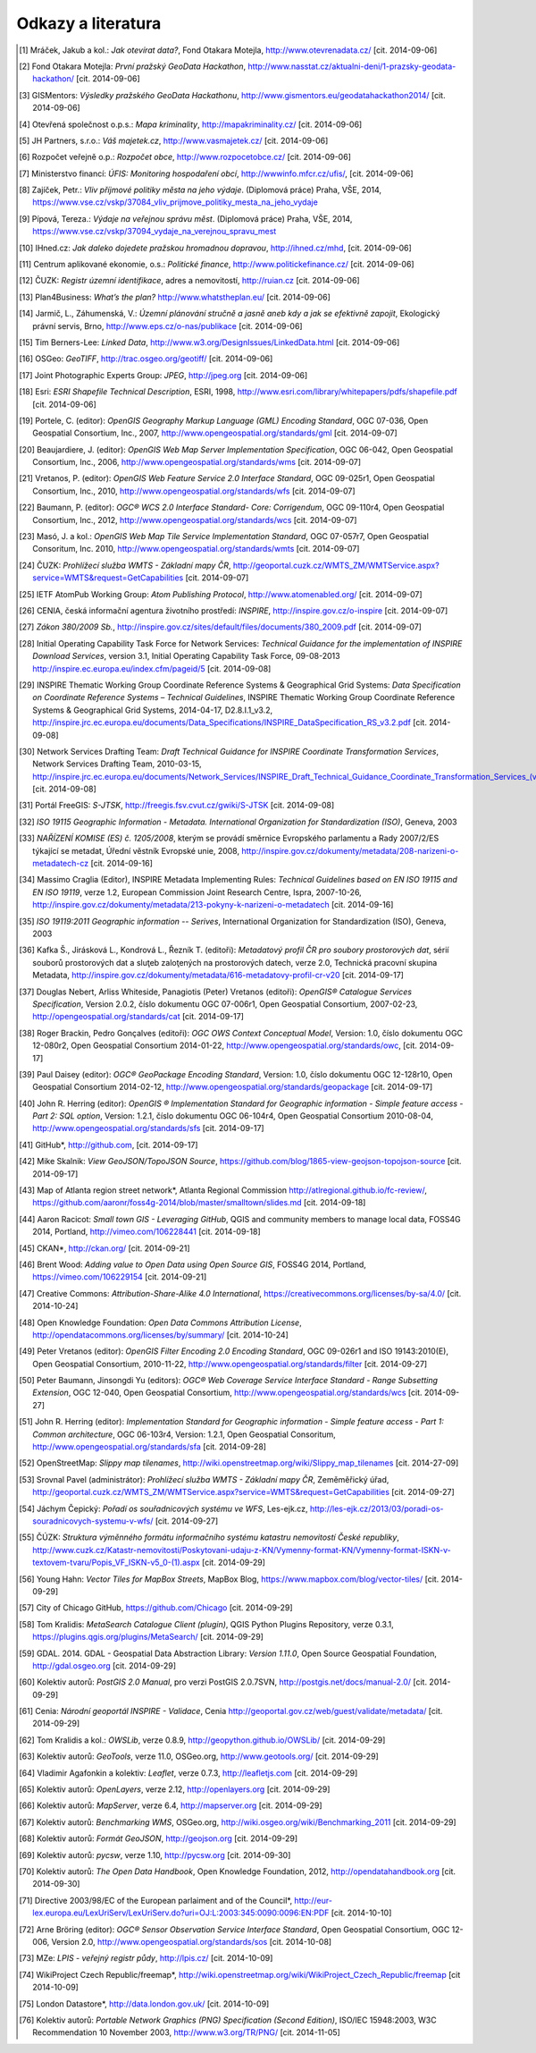Odkazy a literatura
===================

.. [1]	Mráček, Jakub a kol.: *Jak otevírat data?*, Fond Otakara Motejla, http://www.otevrenadata.cz/ [cit. 2014-09-06]
.. [2]	Fond Otakara Motejla: *První pražský GeoData Hackathon*, http://www.nasstat.cz/aktualni-deni/1-prazsky-geodata-hackathon/  [cit. 2014-09-06]
.. [3]	GISMentors: *Výsledky pražského GeoData Hackathonu*, http://www.gismentors.eu/geodatahackathon2014/ [cit. 2014-09-06]
.. [4]	Otevřená společnost o.p.s.: *Mapa kriminality*, http://mapakriminality.cz/ [cit. 2014-09-06]
.. [5]	JH Partners, s.r.o.: *Váš majetek.cz*, http://www.vasmajetek.cz/ [cit. 2014-09-06]
.. [6]	Rozpočet veřejně o.p.: *Rozpočet obce*, http://www.rozpocetobce.cz/ [cit. 2014-09-06]
.. [7]	Ministerstvo financí: *ÚFIS: Monitoring hospodaření obcí*, http://wwwinfo.mfcr.cz/ufis/, [cit. 2014-09-06]
.. [8]	Zajíček, Petr.: *Vliv příjmové politiky města na jeho výdaje*. (Diplomová práce) Praha, VŠE, 2014, https://www.vse.cz/vskp/37084_vliv_prijmove_politiky_mesta_na_jeho_vydaje 
.. [9]	Pípová, Tereza.: *Výdaje na veřejnou správu měst*. (Diplomová práce) Praha, VŠE, 2014, https://www.vse.cz/vskp/37094_vydaje_na_verejnou_spravu_mest
.. [10]	IHned.cz: *Jak daleko dojedete pražskou hromadnou dopravou*, http://ihned.cz/mhd, [cit. 2014-09-06]
.. [11]	Centrum aplikované ekonomie, o.s.: *Politické finance*, http://www.politickefinance.cz/ [cit. 2014-09-06]
.. [12]	ČUZK: *Registr územní identifikace*, adres a nemovitostí, http://ruian.cz [cit. 2014-09-06]
.. [13]	Plan4Business: *What’s the plan?* http://www.whatstheplan.eu/ [cit. 2014-09-06]
.. [14]	Jarmič, L., Záhumenská, V.: *Územní plánování stručně a jasně aneb kdy a jak se efektivně zapojit*, Ekologický právní servis, Brno, http://www.eps.cz/o-nas/publikace [cit. 2014-09-06]
.. [15]	Tim Berners-Lee: *Linked Data*, http://www.w3.org/DesignIssues/LinkedData.html [cit. 2014-09-06]
.. [16]	OSGeo: *GeoTIFF*, http://trac.osgeo.org/geotiff/  [cit. 2014-09-06]
.. [17]	Joint Photographic Experts Group: *JPEG*, http://jpeg.org [cit. 2014-09-06]
.. [18]	Esri: *ESRI Shapefile Technical Description*, ESRI, 1998, http://www.esri.com/library/whitepapers/pdfs/shapefile.pdf [cit. 2014-09-06]
.. [19]	Portele, C. (editor): *OpenGIS Geography Markup Language (GML) Encoding Standard*, OGC 07-036, Open Geospatial Consortium, Inc., 2007, http://www.opengeospatial.org/standards/gml [cit. 2014-09-07]
.. [20]	Beaujardiere, J. (editor): *OpenGIS Web Map Server Implementation Specification*, OGC 06-042, Open Geospatial Consortium, Inc., 2006, http://www.opengeospatial.org/standards/wms [cit. 2014-09-07]
.. [21]	Vretanos, P. (editor): *OpenGIS Web Feature Service 2.0 Interface Standard*, OGC 09-025r1, Open Geospatial Consortium, Inc., 2010, http://www.opengeospatial.org/standards/wfs [cit. 2014-09-07]
.. [22]	Baumann, P. (editor): *OGC® WCS 2.0 Interface Standard- Core: Corrigendum*, OGC 09-110r4, Open Geospatial Consortium, Inc., 2012, http://www.opengeospatial.org/standards/wcs [cit. 2014-09-07]
.. [23]	Masó, J. a kol.: *OpenGIS Web Map Tile Service Implementation Standard*, OGC 07-057r7, Open Geospatial Consoritum, Inc. 2010, http://www.opengeospatial.org/standards/wmts [cit. 2014-09-07]
.. [24]	ČUZK: *Prohlížecí služba WMTS - Základní mapy ČR*, http://geoportal.cuzk.cz/WMTS_ZM/WMTService.aspx?service=WMTS&request=GetCapabilities [cit. 2014-09-07]
.. [25]	IETF AtomPub Working Group: *Atom Publishing Protocol*, http://www.atomenabled.org/ [cit. 2014-09-07]
.. [26]	CENIA, česká informační agentura životního prostředí: *INSPIRE*, http://inspire.gov.cz/o-inspire [cit. 2014-09-07]
.. [27]	*Zákon 380/2009 Sb.*, http://inspire.gov.cz/sites/default/files/documents/380_2009.pdf [cit. 2014-09-07]
.. [28]	Initial Operating Capability Task Force for Network Services: *Technical Guidance for the implementation of INSPIRE Download Services*, version 3.1, Initial Operating Capability Task Force, 09-08-2013 http://inspire.ec.europa.eu/index.cfm/pageid/5 [cit. 2014-09-08]
.. [29]	INSPIRE Thematic Working Group Coordinate Reference Systems & Geographical Grid Systems: *Data Specification on Coordinate Reference Systems – Technical Guidelines*, INSPIRE Thematic Working Group Coordinate Reference Systems & Geographical Grid Systems, 2014-04-17, D2.8.I.1_v3.2, http://inspire.jrc.ec.europa.eu/documents/Data_Specifications/INSPIRE_DataSpecification_RS_v3.2.pdf [cit. 2014-09-08]
.. [30]	Network Services Drafting Team: *Draft Technical Guidance for INSPIRE Coordinate Transformation Services*, Network Services Drafting Team, 2010-03-15, http://inspire.jrc.ec.europa.eu/documents/Network_Services/INSPIRE_Draft_Technical_Guidance_Coordinate_Transformation_Services_(version_2%201).pdf  [cit. 2014-09-08]
.. [31]	Portál FreeGIS: *S-JTSK*, http://freegis.fsv.cvut.cz/gwiki/S-JTSK [cit. 2014-09-08]
.. [32]	*ISO 19115 Geographic Information - Metadata. International Organization for Standardization (ISO)*, Geneva, 2003
.. [33]	*NAŘÍZENÍ KOMISE (ES) č. 1205/2008*, kterým se provádí směrnice Evropského parlamentu a Rady 2007/2/ES týkající se metadat, Úřední věstník Evropské unie, 2008, http://inspire.gov.cz/dokumenty/metadata/208-narizeni-o-metadatech-cz [cit. 2014-09-16]
.. [34]	Massimo Craglia (Editor), INSPIRE Metadata Implementing Rules: *Technical Guidelines based on EN ISO 19115 and EN ISO 19119*, verze 1.2, European Commission Joint Research Centre, Ispra, 2007-10-26, http://inspire.gov.cz/dokumenty/metadata/213-pokyny-k-narizeni-o-metadatech [cit. 2014-09-16]
.. [35]	*ISO 19119:2011 Geographic information -- Serives*,  International Organization for Standardization (ISO), Geneva, 2003
.. [36]	Kafka Š., Jirásková L., Kondrová L., Řezník T. (editoři): *Metadatový profil ČR pro soubory prostorových dat*, sérií souborů prostorových dat a sluţeb zaloţených na prostorových datech, verze 2.0, Technická pracovní skupina Metadata, http://inspire.gov.cz/dokumenty/metadata/616-metadatovy-profil-cr-v20 [cit. 2014-09-17]
.. [37]	Douglas Nebert, Arliss Whiteside, Panagiotis (Peter) Vretanos (editoři): *OpenGIS® Catalogue Services Specification*, Version 2.0.2, číslo dokumentu OGC 07-006r1, Open Geospatial Consortium, 2007-02-23, http://opengeospatial.org/standards/cat [cit. 2014-09-17]
.. [38]	Roger Brackin, Pedro Gonçalves (editoři): *OGC OWS Context Conceptual Model*, Version: 1.0, číslo dokumentu OGC 12-080r2, Open Geospatial Consortium 2014-01-22, http://www.opengeospatial.org/standards/owc, [cit. 2014-09-17]
.. [39]	Paul Daisey (editor): *OGC® GeoPackage Encoding Standard*, Version: 1.0, číslo dokumentu OGC 12-128r10, Open Geospatial Consortium 2014-02-12, http://www.opengeospatial.org/standards/geopackage [cit. 2014-09-17]
.. [40]	John R. Herring (editor): *OpenGIS ® Implementation Standard for Geographic information - Simple feature access - Part 2: SQL option*, Version: 1.2.1, číslo dokumentu OGC 06-104r4, Open Geospatial Consortium 2010-08-04, http://www.opengeospatial.org/standards/sfs [cit. 2014-09-17]
.. [41]	GitHub*, http://github.com, [cit. 2014-09-17]
.. [42]	Mike Skalnik: *View GeoJSON/TopoJSON Source*, https://github.com/blog/1865-view-geojson-topojson-source [cit. 2014-09-17]
.. [43]	Map of Atlanta region street network*, Atlanta Regional Commission http://atlregional.github.io/fc-review/, https://github.com/aaronr/foss4g-2014/blob/master/smalltown/slides.md  [cit. 2014-09-18]
.. [44]	Aaron Racicot: *Small town GIS - Leveraging GitHub*, QGIS and community members to manage local data, FOSS4G 2014, Portland, http://vimeo.com/106228441 [cit. 2014-09-18]
.. [45]	CKAN*, http://ckan.org/ [cit. 2014-09-21]
.. [46]	Brent Wood: *Adding value to Open Data using Open Source GIS*, FOSS4G 2014, Portland, https://vimeo.com/106229154 [cit. 2014-09-21]
.. [47]	Creative Commons: *Attribution-Share-Alike 4.0 International*, https://creativecommons.org/licenses/by-sa/4.0/ [cit. 2014-10-24]
.. [48]	Open Knowledge Foundation: *Open Data Commons Attribution License*, http://opendatacommons.org/licenses/by/summary/ [cit. 2014-10-24]
.. [49]	Peter Vretanos (editor): *OpenGIS Filter Encoding 2.0 Encoding Standard*, OGC 09-026r1 and ISO 19143:2010(E), Open Geospatial Consortium, 2010-11-22, http://www.opengeospatial.org/standards/filter [cit. 2014-09-27]
.. [50]	Peter Baumann, Jinsongdi Yu (editors): *OGC® Web Coverage Service Interface Standard - Range Subsetting Extension*, OGC 12-040, Open Geospatial Consortium, http://www.opengeospatial.org/standards/wcs [cit. 2014-09-27]
.. [51]	John R. Herring (editor): *Implementation Standard for Geographic information - Simple feature access - Part 1: Common architecture*, OGC 06-103r4, Version: 1.2.1, Open Geospatial Consoritum, http://www.opengeospatial.org/standards/sfa [cit. 2014-09-28]
.. [52]	OpenStreetMap: *Slippy map tilenames*, http://wiki.openstreetmap.org/wiki/Slippy_map_tilenames [cit. 2014-27-09]
.. [53]	Srovnal Pavel (administrátor): *Prohlížecí služba WMTS - Základní mapy ČR*, Zeměměřický úřad, http://geoportal.cuzk.cz/WMTS_ZM/WMTService.aspx?service=WMTS&request=GetCapabilities [cit. 2014-09-27]
.. [54]	Jáchym Čepický: *Pořadí os souřadnicových systému ve WFS*, Les-ejk.cz,  http://les-ejk.cz/2013/03/poradi-os-souradnicovych-systemu-v-wfs/ [cit. 2014-09-27]
.. [55]	ČÚZK: *Struktura výměnného formátu informačního systému katastru nemovitostí České republiky*, http://www.cuzk.cz/Katastr-nemovitosti/Poskytovani-udaju-z-KN/Vymenny-format-KN/Vymenny-format-ISKN-v-textovem-tvaru/Popis_VF_ISKN-v5_0-(1).aspx [cit. 2014-09-29]
.. [56]	Young Hahn: *Vector Tiles for MapBox Streets*, MapBox Blog, https://www.mapbox.com/blog/vector-tiles/ [cit. 2014-09-29]
.. [57]	City of Chicago GitHub, https://github.com/Chicago [cit. 2014-09-29]
.. [58]	Tom Kralidis: *MetaSearch Catalogue Client (plugin)*, QGIS Python Plugins Repository, verze 0.3.1, https://plugins.qgis.org/plugins/MetaSearch/ [cit. 2014-09-29]
.. [59]	GDAL. 2014. GDAL - Geospatial Data Abstraction Library: *Version 1.11.0*, Open Source Geospatial Foundation,  http://gdal.osgeo.org [cit. 2014-09-29]
.. [60]	Kolektiv autorů: *PostGIS 2.0 Manual*, pro verzi PostGIS 2.0.7SVN,  http://postgis.net/docs/manual-2.0/ [cit. 2014-09-29]
.. [61]	Cenia: *Národní geoportál INSPIRE - Validace*, Cenia http://geoportal.gov.cz/web/guest/validate/metadata/ [cit. 2014-09-29]
.. [62]	Tom Kralidis a kol.: *OWSLib*, verze 0.8.9, http://geopython.github.io/OWSLib/  [cit. 2014-09-29]
.. [63]	Kolektiv autorů: *GeoTools*, verze 11.0, OSGeo.org, http://www.geotools.org/ [cit. 2014-09-29]
.. [64]	Vladimir Agafonkin a kolektiv: *Leaflet*, verze 0.7.3, http://leafletjs.com [cit. 2014-09-29]
.. [65]	Kolektiv autorů: *OpenLayers*, verze 2.12, http://openlayers.org [cit. 2014-09-29]
.. [66]	Kolektiv autorů: *MapServer*, verze 6.4, http://mapserver.org [cit. 2014-09-29]
.. [67]	Kolektiv autorů: *Benchmarking WMS*, OSGeo.org, http://wiki.osgeo.org/wiki/Benchmarking_2011 [cit. 2014-09-29]
.. [68]	Kolektiv autorů: *Formát GeoJSON*, http://geojson.org [cit. 2014-09-29]
.. [69]	Kolektiv autorů: *pycsw*, verze 1.10, http://pycsw.org [cit. 2014-09-30]
.. [70]	Kolektiv autorů: *The Open Data Handbook*,  Open Knowledge Foundation,  2012, http://opendatahandbook.org [cit. 2014-09-30]
.. [71]	Directive 2003/98/EC of the European parlaiment and of the Council*, http://eur-lex.europa.eu/LexUriServ/LexUriServ.do?uri=OJ:L:2003:345:0090:0096:EN:PDF [cit. 2014-10-10]
.. [72]	Arne Bröring (editor): *OGC® Sensor Observation Service Interface Standard*, Open Geospatial Consortium, OGC 12-006, Version 2.0,  http://www.opengeospatial.org/standards/sos [cit. 2014-10-08]
.. [73] MZe: *LPIS - veřejný registr půdy*, http://lpis.cz/ [cit. 2014-10-09]
.. [74]	WikiProject Czech Republic/freemap*,  http://wiki.openstreetmap.org/wiki/WikiProject_Czech_Republic/freemap [cit 2014-10-09]
.. [75]	London Datastore*, http://data.london.gov.uk/ [cit. 2014-10-09]
.. [76] Kolektiv autorů: *Portable Network Graphics (PNG) Specification (Second Edition)*, ISO/IEC 15948:2003, W3C Recommendation 10 November 2003, http://www.w3.org/TR/PNG/ [cit. 2014-11-05]
